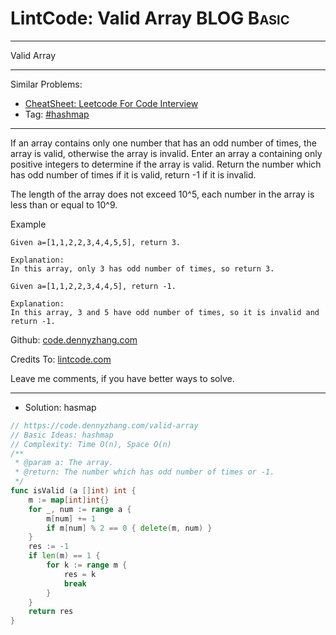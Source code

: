 * LintCode: Valid Array                                          :BLOG:Basic:
#+STARTUP: showeverything
#+OPTIONS: toc:nil \n:t ^:nil creator:nil d:nil
:PROPERTIES:
:type:     hashmap
:END:
---------------------------------------------------------------------
Valid Array
---------------------------------------------------------------------
#+BEGIN_HTML
<a href="https://github.com/dennyzhang/code.dennyzhang.com/tree/master/problems/valid-array"><img align="right" width="200" height="183" src="https://www.dennyzhang.com/wp-content/uploads/denny/watermark/github.png" /></a>
#+END_HTML
Similar Problems:
- [[https://cheatsheet.dennyzhang.com/cheatsheet-leetcode-A4][CheatSheet: Leetcode For Code Interview]]
- Tag: [[https://code.dennyzhang.com/review-hashmap][#hashmap]]
---------------------------------------------------------------------
If an array contains only one number that has an odd number of times, the array is valid, otherwise the array is invalid. Enter an array a containing only positive integers to determine if the array is valid. Return the number which has odd number of times if it is valid, return -1 if it is invalid.

The length of the array does not exceed 10^5​, each number in the array is less than or equal to 10^9.

Example
#+BEGIN_EXAMPLE
Given a=[1,1,2,2,3,4,4,5,5], return 3.

Explanation:
In this array, only 3 has odd number of times, so return 3.
#+END_EXAMPLE

#+BEGIN_EXAMPLE
Given a=[1,1,2,2,3,4,4,5], return -1.

Explanation:
In this array, 3 and 5 have odd number of times, so it is invalid and return -1.
#+END_EXAMPLE

Github: [[https://github.com/dennyzhang/code.dennyzhang.com/tree/master/problems/valid-array][code.dennyzhang.com]]

Credits To: [[https://www.lintcode.com/problem/valid-array/description][lintcode.com]]

Leave me comments, if you have better ways to solve.
---------------------------------------------------------------------
- Solution: hasmap

#+BEGIN_SRC go
// https://code.dennyzhang.com/valid-array
// Basic Ideas: hashmap
// Complexity: Time O(n), Space O(n)
/**
 * @param a: The array.
 * @return: The number which has odd number of times or -1.
 */
func isValid (a []int) int {
    m := map[int]int{}
    for _, num := range a {
        m[num] += 1
        if m[num] % 2 == 0 { delete(m, num) }
    }
    res := -1
    if len(m) == 1 { 
        for k := range m {
            res = k
            break
        }
    }
    return res
}
#+END_SRC

#+BEGIN_HTML
<div style="overflow: hidden;">
<div style="float: left; padding: 5px"> <a href="https://www.linkedin.com/in/dennyzhang001"><img src="https://www.dennyzhang.com/wp-content/uploads/sns/linkedin.png" alt="linkedin" /></a></div>
<div style="float: left; padding: 5px"><a href="https://github.com/dennyzhang"><img src="https://www.dennyzhang.com/wp-content/uploads/sns/github.png" alt="github" /></a></div>
<div style="float: left; padding: 5px"><a href="https://www.dennyzhang.com/slack" target="_blank" rel="nofollow"><img src="https://www.dennyzhang.com/wp-content/uploads/sns/slack.png" alt="slack"/></a></div>
</div>
#+END_HTML
